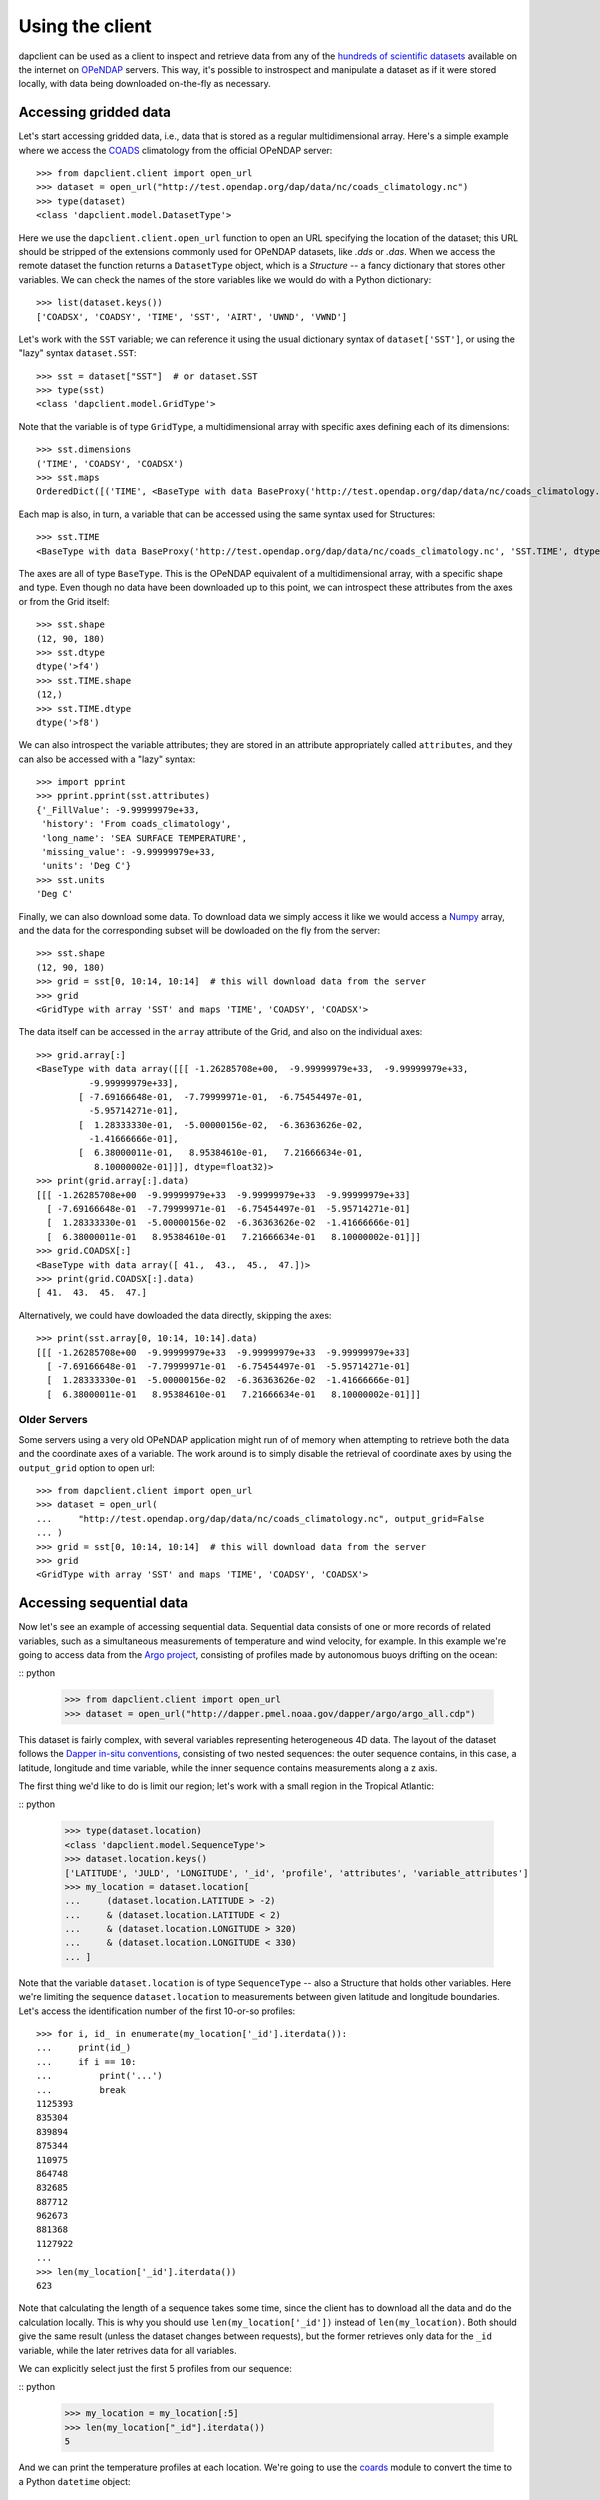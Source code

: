 Using the client
================

dapclient can be used as a client to inspect and retrieve data from any of the
`hundreds of scientific datasets
<http://www.opendap.org/data/datasets.cgi?xmlfilename=datasets.xml&exfunction=none>`_
available on the internet on `OPeNDAP <http://opendap.org/>`_ servers. This
way, it's possible to instrospect and manipulate a dataset as if it were stored
locally, with data being downloaded on-the-fly as necessary.

Accessing gridded data
----------------------

Let's start accessing gridded data, i.e., data that is stored as a regular
multidimensional array. Here's a simple example where we access the `COADS
<http://www.ncdc.noaa.gov/oa/climate/coads/>`_ climatology from the official
OPeNDAP server:

::

    >>> from dapclient.client import open_url
    >>> dataset = open_url("http://test.opendap.org/dap/data/nc/coads_climatology.nc")
    >>> type(dataset)
    <class 'dapclient.model.DatasetType'>

Here we use the ``dapclient.client.open_url`` function to open an URL
specifying the location of the dataset; this URL should be stripped of the
extensions commonly used for OPeNDAP datasets, like `.dds` or `.das`. When we
access the remote dataset the function returns a ``DatasetType`` object, which
is a *Structure* -- a fancy dictionary that stores other variables. We can
check the names of the store variables like we would do with a Python
dictionary:

::

    >>> list(dataset.keys())
    ['COADSX', 'COADSY', 'TIME', 'SST', 'AIRT', 'UWND', 'VWND']

Let's work with the ``SST`` variable; we can reference it using the usual
dictionary syntax of ``dataset['SST']``, or using the "lazy" syntax
``dataset.SST``:

::

    >>> sst = dataset["SST"]  # or dataset.SST
    >>> type(sst)
    <class 'dapclient.model.GridType'>

Note that the variable is of type ``GridType``, a multidimensional array with
specific axes defining each of its dimensions:

::

    >>> sst.dimensions
    ('TIME', 'COADSY', 'COADSX')
    >>> sst.maps
    OrderedDict([('TIME', <BaseType with data BaseProxy('http://test.opendap.org/dap/data/nc/coads_climatology.nc', 'SST.TIME', dtype('>f8'), (12,), (slice(None, None, None),))>), ('COADSY', <BaseType with data BaseProxy('http://test.opendap.org/dap/data/nc/coads_climatology.nc', 'SST.COADSY', dtype('>f8'), (90,), (slice(None, None, None),))>), ('COADSX', <BaseType with data BaseProxy('http://test.opendap.org/dap/data/nc/coads_climatology.nc', 'SST.COADSX', dtype('>f8'), (180,), (slice(None, None, None),))>)])

Each map is also, in turn, a variable that can be accessed using the same
syntax used for Structures:

::

    >>> sst.TIME
    <BaseType with data BaseProxy('http://test.opendap.org/dap/data/nc/coads_climatology.nc', 'SST.TIME', dtype('>f8'), (12,), (slice(None, None, None),))>

The axes are all of type ``BaseType``. This is the OPeNDAP equivalent of
a multidimensional array, with a specific shape and type. Even though no data
have been downloaded up to this point, we can introspect these attributes from
the axes or from the Grid itself:

::

    >>> sst.shape
    (12, 90, 180)
    >>> sst.dtype
    dtype('>f4')
    >>> sst.TIME.shape
    (12,)
    >>> sst.TIME.dtype
    dtype('>f8')

We can also introspect the variable attributes; they are stored in an attribute
appropriately called ``attributes``, and they can also be accessed with
a "lazy" syntax:

::

    >>> import pprint
    >>> pprint.pprint(sst.attributes)
    {'_FillValue': -9.99999979e+33,
     'history': 'From coads_climatology',
     'long_name': 'SEA SURFACE TEMPERATURE',
     'missing_value': -9.99999979e+33,
     'units': 'Deg C'}
    >>> sst.units
    'Deg C'

Finally, we can also download some data. To download data we simply access it
like we would access a `Numpy <http://numpy.scipy.org/>`_ array, and the data
for the corresponding subset will be dowloaded on the fly from the server:

::

    >>> sst.shape
    (12, 90, 180)
    >>> grid = sst[0, 10:14, 10:14]  # this will download data from the server
    >>> grid
    <GridType with array 'SST' and maps 'TIME', 'COADSY', 'COADSX'>

The data itself can be accessed in the ``array`` attribute of the Grid, and
also on the individual axes:

::

    >>> grid.array[:]
    <BaseType with data array([[[ -1.26285708e+00,  -9.99999979e+33,  -9.99999979e+33,
              -9.99999979e+33],
            [ -7.69166648e-01,  -7.79999971e-01,  -6.75454497e-01,
              -5.95714271e-01],
            [  1.28333330e-01,  -5.00000156e-02,  -6.36363626e-02,
              -1.41666666e-01],
            [  6.38000011e-01,   8.95384610e-01,   7.21666634e-01,
               8.10000002e-01]]], dtype=float32)>
    >>> print(grid.array[:].data)
    [[[ -1.26285708e+00  -9.99999979e+33  -9.99999979e+33  -9.99999979e+33]
      [ -7.69166648e-01  -7.79999971e-01  -6.75454497e-01  -5.95714271e-01]
      [  1.28333330e-01  -5.00000156e-02  -6.36363626e-02  -1.41666666e-01]
      [  6.38000011e-01   8.95384610e-01   7.21666634e-01   8.10000002e-01]]]
    >>> grid.COADSX[:]
    <BaseType with data array([ 41.,  43.,  45.,  47.])>
    >>> print(grid.COADSX[:].data)
    [ 41.  43.  45.  47.]

Alternatively, we could have dowloaded the data directly, skipping the axes:

::

    >>> print(sst.array[0, 10:14, 10:14].data)
    [[[ -1.26285708e+00  -9.99999979e+33  -9.99999979e+33  -9.99999979e+33]
      [ -7.69166648e-01  -7.79999971e-01  -6.75454497e-01  -5.95714271e-01]
      [  1.28333330e-01  -5.00000156e-02  -6.36363626e-02  -1.41666666e-01]
      [  6.38000011e-01   8.95384610e-01   7.21666634e-01   8.10000002e-01]]]

Older Servers
~~~~~~~~~~~~~
Some servers using a very old OPeNDAP application might run of of memory when
attempting to retrieve both the data and the coordinate axes of a variable. The
work around is to simply disable the retrieval of coordinate axes by using the
``output_grid`` option to open url:

::

    >>> from dapclient.client import open_url
    >>> dataset = open_url(
    ...     "http://test.opendap.org/dap/data/nc/coads_climatology.nc", output_grid=False
    ... )
    >>> grid = sst[0, 10:14, 10:14]  # this will download data from the server
    >>> grid
    <GridType with array 'SST' and maps 'TIME', 'COADSY', 'COADSX'>


Accessing sequential data
-------------------------

Now let's see an example of accessing sequential data. Sequential data consists
of one or more records of related variables, such as a simultaneous
measurements of temperature and wind velocity, for example. In this example
we're going to access data from the `Argo project
<http://www.argo.ucsd.edu/>`_, consisting of profiles made by autonomous buoys
drifting on the ocean:

:: python

    >>> from dapclient.client import open_url
    >>> dataset = open_url("http://dapper.pmel.noaa.gov/dapper/argo/argo_all.cdp")

This dataset is fairly complex, with several variables representing
heterogeneous 4D data. The layout of the dataset follows the `Dapper in-situ
conventions
<http://www.epic.noaa.gov/epic/software/dapper/dapperdocs/conventions/>`_,
consisting of two nested sequences: the outer sequence contains, in this case,
a latitude, longitude and time variable, while the inner sequence contains
measurements along a z axis.

The first thing we'd like to do is limit our region; let's work with a small
region in the Tropical Atlantic:

:: python

    >>> type(dataset.location)
    <class 'dapclient.model.SequenceType'>
    >>> dataset.location.keys()
    ['LATITUDE', 'JULD', 'LONGITUDE', '_id', 'profile', 'attributes', 'variable_attributes']
    >>> my_location = dataset.location[
    ...     (dataset.location.LATITUDE > -2)
    ...     & (dataset.location.LATITUDE < 2)
    ...     & (dataset.location.LONGITUDE > 320)
    ...     & (dataset.location.LONGITUDE < 330)
    ... ]

Note that the variable ``dataset.location`` is of type ``SequenceType`` -- also
a Structure that holds other variables. Here we're limiting the sequence
``dataset.location`` to measurements between given latitude and longitude
boundaries. Let's access the identification number of the first 10-or-so
profiles::

    >>> for i, id_ in enumerate(my_location['_id'].iterdata()):
    ...     print(id_)
    ...     if i == 10:
    ...         print('...')
    ...         break
    1125393
    835304
    839894
    875344
    110975
    864748
    832685
    887712
    962673
    881368
    1127922
    ...
    >>> len(my_location['_id'].iterdata())
    623

Note that calculating the length of a sequence takes some time, since the
client has to download all the data and do the calculation locally. This is why
you should use ``len(my_location['_id'])`` instead of ``len(my_location)``.
Both should give the same result (unless the dataset changes between requests),
but the former retrieves only data for the ``_id`` variable, while the later
retrives data for all variables.

We can explicitly select just the first 5 profiles from our sequence:

:: python

    >>> my_location = my_location[:5]
    >>> len(my_location["_id"].iterdata())
    5

And we can print the temperature profiles at each location. We're going to use
the `coards <http://pypi.python.org/pypi/coards>`_ module to convert the time
to a Python ``datetime`` object::

    >>> from coards import from_udunits
    >>> for position in my_location.iterdata():
    ...     date = from_udunits(position.JULD.data, position.JULD.units.replace('GMT', '+0:00'))
    ...     print(position.LATITUDE.data, position.LONGITUDE.data, date)
    ...     print('=' * 40)
    ...     i = 0
    ...     for pressure, temperature in zip(position.profile.PRES, position.profile.TEMP):
    ...         print(pressure, temperature)
    ...         if i == 10:
    ...             print('...')
    ...             break
    ...         i += 1
    -1.01 320.019 2009-05-03 11:42:34+00:00
    ========================================
    5.0 28.59
    10.0 28.788
    15.0 28.867
    20.0 28.916
    25.0 28.94
    30.0 28.846
    35.0 28.566
    40.0 28.345
    45.0 28.05
    50.0 27.595
    55.0 27.061
    ...
    -0.675 320.027 2006-12-25 13:24:11+00:00
    ========================================
    5.0 27.675
    10.0 27.638
    15.0 27.63
    20.0 27.616
    25.0 27.617
    30.0 27.615
    35.0 27.612
    40.0 27.612
    45.0 27.605
    50.0 27.577
    55.0 27.536
    ...
    -0.303 320.078 2007-01-12 11:30:31.001000+00:00
    ========================================
    5.0 27.727
    10.0 27.722
    15.0 27.734
    20.0 27.739
    25.0 27.736
    30.0 27.718
    35.0 27.694
    40.0 27.697
    45.0 27.698
    50.0 27.699
    55.0 27.703
    ...
    -1.229 320.095 2007-04-22 13:03:35.002000+00:00
    ========================================
    5.0 28.634
    10.0 28.71
    15.0 28.746
    20.0 28.758
    25.0 28.755
    30.0 28.747
    35.0 28.741
    40.0 28.737
    45.0 28.739
    50.0 28.748
    55.0 28.806
    ...
    -1.82 320.131 2003-04-09 13:20:03+00:00
    ========================================
    5.1 28.618
    9.1 28.621
    19.4 28.637
    29.7 28.662
    39.6 28.641
    49.6 28.615
    59.7 27.6
    69.5 26.956
    79.5 26.133
    89.7 23.937
    99.2 22.029
    ...

These profiles could be easily plotted using `matplotlib
<http://matplotlib.sf.net/>`_::

    >>> for position in my_location.iterdata():
    ...     plot(position.profile.TEMP, position.profile.PRES)
    >>> show()

You can also access the deep variables directly. When you iterate over these
variables the client will download the data as nested lists::

    >>> for value in my_location.profile.PRES.iterdata():
    ...     print(value[:10])
    [5.0, 10.0, 15.0, 20.0, 25.0, 30.0, 35.0, 40.0, 45.0, 50.0]
    [5.0, 10.0, 15.0, 20.0, 25.0, 30.0, 35.0, 40.0, 45.0, 50.0]
    [5.0, 10.0, 15.0, 20.0, 25.0, 30.0, 35.0, 40.0, 45.0, 50.0]
    [5.0, 10.0, 15.0, 20.0, 25.0, 30.0, 35.0, 40.0, 45.0, 50.0]
    [5.0999999, 9.1000004, 19.4, 29.700001, 39.599998, 49.599998, 59.700001, 69.5, 79.5, 89.699997]


Authentication
--------------

Basic & Digest
~~~~~~~~~~~~~~

To use Basic and Digest authentication, simply add your username and password
to the dataset URL. Keep in mind that if the server only supports Basic
authentication your credentials will be sent as plaintext, and could be sniffed
on the network.::

    >>> from dapclient.client import open_url
    >>> dataset = open_url('http://username:password@server.example.com/path/to/dataset')

CAS
~~~

The `Central Authentication Service
<http://en.wikipedia.org/wiki/Central_Authentication_Service>`_ (CAS) is
a single sign-on protocol for the web, usually involving a web browser and
cookies. Nevertheless it's possible to use dapclient with an OPeNDAP server
behind a CAS. The function ``install_cas_client`` below replaces dapclient's
default HTTP function with a new version able to submit authentication data to
an HTML form and store credentials in cookies. (In this particular case, the
server uses Javascript to redirect the browser to a new location, so the client
has to parse the location from the Javascript code; other CAS would require
a tweaked function.)

To use it, just attach a web browsing ``session`` with authentication cookies::

    >>> from dapclient.client import open_url
    >>> from dapclient.cas.get_cookies import setup_session
    >>> session = setup_session(authentication_url, username, password)
    >>> dataset = open_url('http://server.example.com/path/to/dataset', session=session)

This method could work but each CAS is slightly different and might require
a specifically designed ``setup_session`` instance. Two CAS are however
explicitly supported by ``dapclient``:

URS NASA EARTHDATA
^^^^^^^^^^^^^^^^^^
Authentication is done through a ``username`` and a ``password``::

    >>> from dapclient.client import open_url
    >>> from dapclient.cas.urs import setup_session
    >>> dataset_url = 'http://server.example.com/path/to/dataset'
    >>> session = setup_session(username, password, check_url=dataset_url)
    >>> dataset = open_url(dataset_url, session=session)

Earth System Grid Federation (ESGF)
^^^^^^^^^^^^^^^^^^^^^^^^^^^^^^^^^^^
Authentication is done through an ``openid`` and a ``password``::

    >>> from dapclient.client import open_url
    >>> from dapclient.cas.esgf import setup_session
    >>> dataset_url = 'http://server.example.com/path/to/dataset'
    >>> session = setup_session(openid, password, check_url=dataset_url)
    >>> dataset = open_url(dataset_url, session=session)

If your ``openid`` contains contains the string ``ceda.ac.uk`` authentication
requires an additional ``username`` argument::

    >>> from dapclient.client import open_url
    >>> from dapclient.cas.esgf import setup_session
    >>> session = setup_session(openid, password, check_url=dataset_url, username=username)
    >>> dataset = open_url(dataset_url, session=session)

Advanced features
-----------------

Calling server-side functions
~~~~~~~~~~~~~~~~~~~~~~~~~~~~~

When you open a remote dataset, the ``DatasetType`` object has a special
attribute named ``functions`` that can be used to invoke any server-side
functions. Here's an example of using the ``geogrid`` function from Hyrax:

::

    >>> dataset = open_url("http://test.opendap.org/dap/data/nc/coads_climatology.nc")
    >>> new_dataset = dataset.functions.geogrid(dataset.SST, 10, 20, -10, 60)
    >>> new_dataset.SST.shape
    (12, 12, 21)
    >>> new_dataset.SST.COADSY[:]
    [-11.  -9.  -7.  -5.  -3.  -1.   1.   3.   5.   7.   9.  11.]
    >>> new_dataset.SST.COADSX[:]
    [ 21.  23.  25.  27.  29.  31.  33.  35.  37.  39.  41.  43.  45.  47.  49.
      51.  53.  55.  57.  59.  61.]

Unfortunately, there's currently no standard mechanism to discover which
functions the server support. The ``function`` attribute will accept any
function name the user specifies, and will try to pass the call to the remote
server.

Opening a specific URL
~~~~~~~~~~~~~~~~~~~~~~

You can pass any URL to the ``open_url`` function, together with any valid
constraint expression. Here's an example of restricting values for the months
of January, April, July and October:

::

    >>> dataset = open_url(
    ...     "http://test.opendap.org/dap/data/nc/coads_climatology.nc?SST[0:3:11][0:1:89][0:1:179]"
    ... )
    >>> dataset.SST.shape
    (4, 90, 180)

This can be extremely useful for server side-processing; for example, we can
create and access a new variable ``A`` in this dataset, equal to twice ``SSH``:

::

    >>> dataset = open_url(
    ...     "http://hycom.coaps.fsu.edu:8080/thredds/dodsC/las/dynamic/data_A5CDC5CAF9D810618C39646350F727FF.jnl_expr_%7B%7D%7Blet%20A=SSH*2%7D?A"
    ... )
    >>> dataset.keys()
    ['A']

In this case, we're using the Ferret syntax ``let A=SSH*2`` to define the new
variable, since the data is stored in an `F-TDS server
<http://ferret.pmel.noaa.gov/LAS/documentation/the-ferret-thredds-data-server-f-tds/using-f-tds-and-the-server-side-analysis/>`_.
Server-side processing is useful when you want to reduce the data before
downloading it, to calculate a global average, for example.

Accessing raw data
~~~~~~~~~~~~~~~~~~

The client module has a special function called ``open_dods``, used to access
raw data from a DODS response:

::

    >>> from dapclient.client import open_dods
    >>> dataset = open_dods_url(
    ...     "http://test.opendap.org/dap/data/nc/coads_climatology.nc.dods?SST[0:3:11][0:1:89][0:1:179]"
    ... )

    This function allows you to access raw data from any URL, including appending expressions to
    >>> dataset = open_dods(
    ...     "http://test.opendap.org/dap/data/nc/coads_climatology.nc.dods?SST[0:3:11][0:1:89][0:1:179]"
    ... )

This function allows you to access raw data from any URL, including appending
expressions to `F-TDS
<http://ferret.pmel.noaa.gov/LAS/documentation/the-ferret-thredds-data-server-f-tds/>`_
and `GDS <http://www.iges.org/grads/gds/>`_ servers or calling server-side
functions directly. By default this method downloads the data directly, and
skips metadata from the DAS response; if you want to investigate and introspect
datasets you should set the ``get_metadata`` parameter to true:

::

    >>> dataset = open_dods(
    ...     "http://test.opendap.org/dap/data/nc/coads_climatology.nc.dods?SST[0:3:11][0:1:89][0:1:179]",
    ...     get_metadata=True,
    ... )
    >>> dataset.attributes["NC_GLOBAL"]["history"]
    FERRET V4.30 (debug/no GUI) 15-Aug-96


Using a cache
~~~~~~~~~~~~~

You can specify a cache directory in the ``dapclient.lib.CACHE`` global
variable. If this value is different than ``None``, the client will try (if the
server headers don't prohibit) to cache the result, so repeated requests will
be read from disk instead of the network::

    >>> import dapclient.lib
    >>> dapclient.lib.CACHE = "/tmp/dapclient-cache/"

Timeout
~~~~~~~

To specify a timeout for the client, just set the desired number of seconds
using the ``timeout`` option to ``open_url(...)`` or ``open_dods(...)``. For
example, the following commands would timeout after 30 seconds without
receiving a response from the server::

    >>> dataset = open_url('http://test.opendap.org/dap/data/nc/coads_climatology.nc', timeout=30)
    >>> dataset = open_dods('http://test.opendap.org/dap/data/nc/coads_climatology.nc.dods', timeout=30)

Configuring a proxy
~~~~~~~~~~~~~~~~~~~

It's possible to configure dapclient to access the network through a proxy
server. Here's an example for an HTTP proxy running on ``localhost`` listening
on port 8000::

    >>> import httplib2
    >>> from dapclient.util import socks
    >>> import dapclient.lib
    >>> dapclient.lib.PROXY = httplib2.ProxyInfo(
    ...         socks.PROXY_TYPE_HTTP, 'localhost', 8000)

This way, all further calls to ``dapclient.client.open_url`` will be routed
through the proxy server. You can also authenticate to the proxy::

    >>> dapclient.lib.PROXY = httplib2.ProxyInfo(
    ...         socks.PROXY_TYPE_HTTP, 'localhost', 8000,
    ...         proxy_user=USERNAME, proxy_pass=PASSWORD)

A user `has reported
<http://groups.google.com/group/dapclient/browse_thread/thread/425b2e1a3b3f233d>`_
that ``httplib2`` has problems authenticating against a NTLM proxy server. In
this case, a simple solution is to change the ``dapclient.http.request``
function to use ``urllib2`` instead of ``httplib2``, monkeypatching the code
like in the `CAS authentication example above <#cas>`_:

.. code-block:: python

    import urllib2
    import logging


    def install_urllib2_client():
        def new_request(url):
            log = logging.getLogger("dapclient")
            log.INFO("Opening %s" % url)

            f = urllib2.urlopen(url.rstrip("?&"))
            headers = dict(f.info().items())
            body = f.read()
            return headers, body

        from dapclient.util import http

        http.request = new_request

The function ``install_urllib2_client`` should then be called before doing any
requests.
